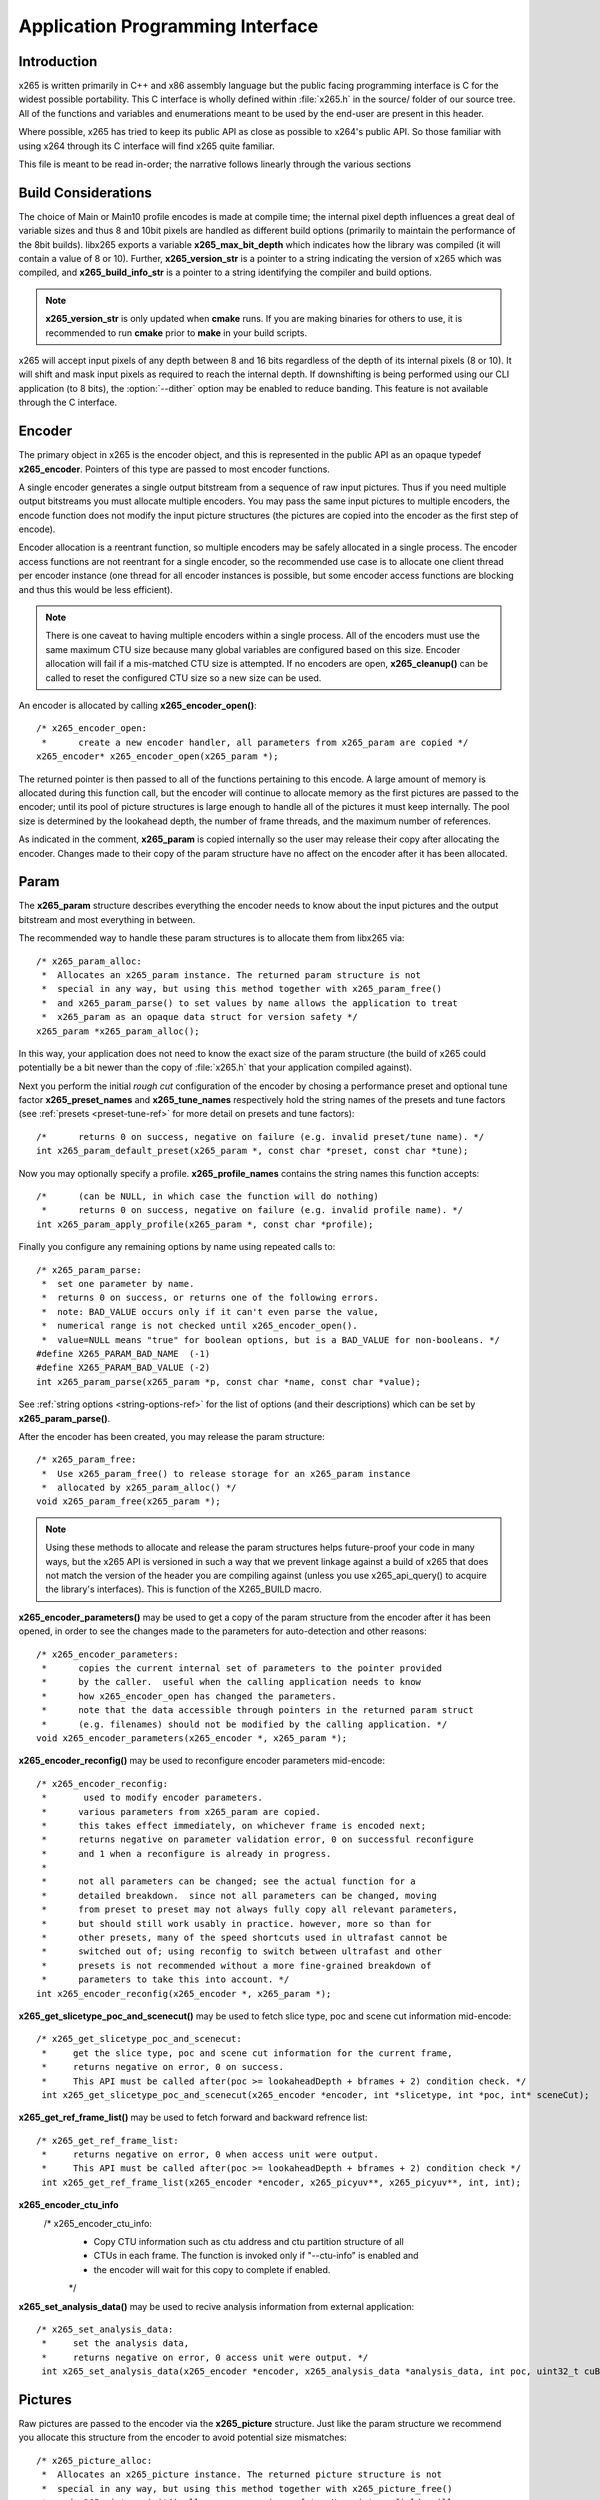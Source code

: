 *********************************
Application Programming Interface
*********************************

Introduction
============

x265 is written primarily in C++ and x86 assembly language but the
public facing programming interface is C for the widest possible
portability.  This C interface is wholly defined within :file:`x265.h`
in the source/ folder of our source tree.  All of the functions and
variables and enumerations meant to be used by the end-user are present
in this header.

Where possible, x265 has tried to keep its public API as close as
possible to x264's public API. So those familiar with using x264 through
its C interface will find x265 quite familiar.

This file is meant to be read in-order; the narrative follows linearly
through the various sections

Build Considerations
====================

The choice of Main or Main10 profile encodes is made at compile time;
the internal pixel depth influences a great deal of variable sizes and
thus 8 and 10bit pixels are handled as different build options
(primarily to maintain the performance of the 8bit builds). libx265
exports a variable **x265_max_bit_depth** which indicates how the
library was compiled (it will contain a value of 8 or 10). Further,
**x265_version_str** is a pointer to a string indicating the version of
x265 which was compiled, and **x265_build_info_str** is a pointer to a
string identifying the compiler and build options.

.. Note::

	**x265_version_str** is only updated when **cmake** runs. If you are
	making binaries for others to use, it is recommended to run
	**cmake** prior to **make** in your build scripts.

x265 will accept input pixels of any depth between 8 and 16 bits
regardless of the depth of its internal pixels (8 or 10).  It will shift
and mask input pixels as required to reach the internal depth. If
downshifting is being performed using our CLI application (to 8 bits),
the :option:`--dither` option may be enabled to reduce banding. This
feature is not available through the C interface.

Encoder
=======

The primary object in x265 is the encoder object, and this is
represented in the public API as an opaque typedef **x265_encoder**.
Pointers of this type are passed to most encoder functions.

A single encoder generates a single output bitstream from a sequence of
raw input pictures.  Thus if you need multiple output bitstreams you
must allocate multiple encoders.  You may pass the same input pictures
to multiple encoders, the encode function does not modify the input
picture structures (the pictures are copied into the encoder as the
first step of encode).

Encoder allocation is a reentrant function, so multiple encoders may be
safely allocated in a single process. The encoder access functions are
not reentrant for a single encoder, so the recommended use case is to
allocate one client thread per encoder instance (one thread for all
encoder instances is possible, but some encoder access functions are
blocking and thus this would be less efficient).

.. Note::

	There is one caveat to having multiple encoders within a single
	process. All of the encoders must use the same maximum CTU size
	because many global variables are configured based on this size.
	Encoder allocation will fail if a mis-matched CTU size is attempted.
	If no encoders are open, **x265_cleanup()** can be called to reset
	the configured CTU size so a new size can be used.

An encoder is allocated by calling **x265_encoder_open()**::

	/* x265_encoder_open:
	 *      create a new encoder handler, all parameters from x265_param are copied */
	x265_encoder* x265_encoder_open(x265_param *);

The returned pointer is then passed to all of the functions pertaining
to this encode. A large amount of memory is allocated during this
function call, but the encoder will continue to allocate memory as the
first pictures are passed to the encoder; until its pool of picture
structures is large enough to handle all of the pictures it must keep
internally.  The pool size is determined by the lookahead depth, the
number of frame threads, and the maximum number of references.

As indicated in the comment, **x265_param** is copied internally so the user
may release their copy after allocating the encoder.  Changes made to
their copy of the param structure have no affect on the encoder after it
has been allocated.

Param
=====

The **x265_param** structure describes everything the encoder needs to
know about the input pictures and the output bitstream and most
everything in between.

The recommended way to handle these param structures is to allocate them
from libx265 via::

	/* x265_param_alloc:
	 *  Allocates an x265_param instance. The returned param structure is not
	 *  special in any way, but using this method together with x265_param_free()
	 *  and x265_param_parse() to set values by name allows the application to treat
	 *  x265_param as an opaque data struct for version safety */
	x265_param *x265_param_alloc();

In this way, your application does not need to know the exact size of
the param structure (the build of x265 could potentially be a bit newer
than the copy of :file:`x265.h` that your application compiled against).

Next you perform the initial *rough cut* configuration of the encoder by
chosing a performance preset and optional tune factor
**x265_preset_names** and **x265_tune_names** respectively hold the
string names of the presets and tune factors (see :ref:`presets
<preset-tune-ref>` for more detail on presets and tune factors)::

	/*      returns 0 on success, negative on failure (e.g. invalid preset/tune name). */
	int x265_param_default_preset(x265_param *, const char *preset, const char *tune);

Now you may optionally specify a profile. **x265_profile_names**
contains the string names this function accepts::

	/*      (can be NULL, in which case the function will do nothing)
	 *      returns 0 on success, negative on failure (e.g. invalid profile name). */
	int x265_param_apply_profile(x265_param *, const char *profile);

Finally you configure any remaining options by name using repeated calls to::

	/* x265_param_parse:
	 *  set one parameter by name.
	 *  returns 0 on success, or returns one of the following errors.
	 *  note: BAD_VALUE occurs only if it can't even parse the value,
	 *  numerical range is not checked until x265_encoder_open().
	 *  value=NULL means "true" for boolean options, but is a BAD_VALUE for non-booleans. */
	#define X265_PARAM_BAD_NAME  (-1)
	#define X265_PARAM_BAD_VALUE (-2)
	int x265_param_parse(x265_param *p, const char *name, const char *value);

See :ref:`string options <string-options-ref>` for the list of options (and their
descriptions) which can be set by **x265_param_parse()**.

After the encoder has been created, you may release the param structure::

	/* x265_param_free:
	 *  Use x265_param_free() to release storage for an x265_param instance
	 *  allocated by x265_param_alloc() */
	void x265_param_free(x265_param *);

.. Note::

	Using these methods to allocate and release the param structures
	helps future-proof your code in many ways, but the x265 API is
	versioned in such a way that we prevent linkage against a build of
	x265 that does not match the version of the header you are compiling
	against (unless you use x265_api_query() to acquire the library's
	interfaces). This is function of the X265_BUILD macro.

**x265_encoder_parameters()** may be used to get a copy of the param
structure from the encoder after it has been opened, in order to see the
changes made to the parameters for auto-detection and other reasons::

	/* x265_encoder_parameters:
	 *      copies the current internal set of parameters to the pointer provided
	 *      by the caller.  useful when the calling application needs to know
	 *      how x265_encoder_open has changed the parameters.
	 *      note that the data accessible through pointers in the returned param struct
	 *      (e.g. filenames) should not be modified by the calling application. */
	void x265_encoder_parameters(x265_encoder *, x265_param *);

**x265_encoder_reconfig()** may be used to reconfigure encoder parameters mid-encode::

	/* x265_encoder_reconfig:
	 *       used to modify encoder parameters.
	 *      various parameters from x265_param are copied.
	 *      this takes effect immediately, on whichever frame is encoded next;
	 *      returns negative on parameter validation error, 0 on successful reconfigure
	 *      and 1 when a reconfigure is already in progress.
	 *
	 *      not all parameters can be changed; see the actual function for a
	 *      detailed breakdown.  since not all parameters can be changed, moving
	 *      from preset to preset may not always fully copy all relevant parameters,
	 *      but should still work usably in practice. however, more so than for
	 *      other presets, many of the speed shortcuts used in ultrafast cannot be
	 *      switched out of; using reconfig to switch between ultrafast and other
	 *      presets is not recommended without a more fine-grained breakdown of
	 *      parameters to take this into account. */
	int x265_encoder_reconfig(x265_encoder *, x265_param *);

**x265_get_slicetype_poc_and_scenecut()** may be used to fetch slice type, poc and scene cut information mid-encode::

    /* x265_get_slicetype_poc_and_scenecut:
     *     get the slice type, poc and scene cut information for the current frame,
     *     returns negative on error, 0 on success.
     *     This API must be called after(poc >= lookaheadDepth + bframes + 2) condition check. */
     int x265_get_slicetype_poc_and_scenecut(x265_encoder *encoder, int *slicetype, int *poc, int* sceneCut);

**x265_get_ref_frame_list()** may be used to fetch forward and backward refrence list::

    /* x265_get_ref_frame_list:
     *     returns negative on error, 0 when access unit were output.
     *     This API must be called after(poc >= lookaheadDepth + bframes + 2) condition check */
     int x265_get_ref_frame_list(x265_encoder *encoder, x265_picyuv**, x265_picyuv**, int, int);
 
**x265_encoder_ctu_info**
       /* x265_encoder_ctu_info:
        *    Copy CTU information such as ctu address and ctu partition structure of all
        *    CTUs in each frame. The function is invoked only if "--ctu-info" is enabled and
        *    the encoder will wait for this copy to complete if enabled.
        */

**x265_set_analysis_data()** may be used to recive analysis information from external application::

    /* x265_set_analysis_data:
     *     set the analysis data,
     *     returns negative on error, 0 access unit were output. */
     int x265_set_analysis_data(x265_encoder *encoder, x265_analysis_data *analysis_data, int poc, uint32_t cuBytes);

Pictures
========

Raw pictures are passed to the encoder via the **x265_picture** structure.
Just like the param structure we recommend you allocate this structure
from the encoder to avoid potential size mismatches::

	/* x265_picture_alloc:
	 *  Allocates an x265_picture instance. The returned picture structure is not
	 *  special in any way, but using this method together with x265_picture_free()
	 *  and x265_picture_init() allows some version safety. New picture fields will
	 *  always be added to the end of x265_picture */
	x265_picture *x265_picture_alloc();

Regardless of whether you allocate your picture structure this way or
whether you simply declare it on the stack, your next step is to
initialize the structure via::

	/***
	 * Initialize an x265_picture structure to default values. It sets the pixel
	 * depth and color space to the encoder's internal values and sets the slice
	 * type to auto - so the lookahead will determine slice type.
	 */
	void x265_picture_init(x265_param *param, x265_picture *pic);

x265 does not perform any color space conversions, so the raw picture's
color space (chroma sampling) must match the color space specified in
the param structure used to allocate the encoder. **x265_picture_init**
initializes this field to the internal color space and it is best to
leave it unmodified.

The picture bit depth is initialized to be the encoder's internal bit
depth but this value should be changed to the actual depth of the pixels
being passed into the encoder.  If the picture bit depth is more than 8,
the encoder assumes two bytes are used to represent each sample
(little-endian shorts).

The user is responsible for setting the plane pointers and plane strides
(in units of bytes, not pixels). The presentation time stamp (**pts**)
is optional, depending on whether you need accurate decode time stamps
(**dts**) on output.

If you wish to override the lookahead or rate control for a given
picture you may specify a slicetype other than X265_TYPE_AUTO, or a
forceQP value other than 0.

x265 does not modify the picture structure provided as input, so you may
reuse a single **x265_picture** for all pictures passed to a single
encoder, or even all pictures passed to multiple encoders.

Structures allocated from the library should eventually be released::

	/* x265_picture_free:
	 *  Use x265_picture_free() to release storage for an x265_picture instance
	 *  allocated by x265_picture_alloc() */
	void x265_picture_free(x265_picture *);


Analysis Buffers
================

Analysis information can be saved and reused to between encodes of the
same video sequence (generally for multiple bitrate encodes).  The best
results are attained by saving the analysis information of the highest
bitrate encode and reuse it in lower bitrate encodes.

When saving or loading analysis data, buffers must be allocated for
every picture passed into the encoder using::

	/* x265_alloc_analysis_data:
	 *  Allocate memory to hold analysis meta data, returns 1 on success else 0 */
	int x265_alloc_analysis_data(x265_picture*);

Note that this is very different from the typical semantics of
**x265_picture**, which can be reused many times. The analysis buffers must
be re-allocated for every input picture.

Analysis buffers passed to the encoder are owned by the encoder until
they pass the buffers back via an output **x265_picture**. The user is
responsible for releasing the buffers when they are finished with them
via::

	/* x265_free_analysis_data:
	 *  Use x265_free_analysis_data to release storage of members allocated by
	 *  x265_alloc_analysis_data */
	void x265_free_analysis_data(x265_picture*);


Encode Process
==============

The output of the encoder is a series of NAL packets, which are always
returned concatenated in consecutive memory. HEVC streams have SPS and
PPS and VPS headers which describe how the following packets are to be
decoded. If you specified :option:`--repeat-headers` then those headers
will be output with every keyframe.  Otherwise you must explicitly query
those headers using::

	/* x265_encoder_headers:
	 *      return the SPS and PPS that will be used for the whole stream.
	 *      *pi_nal is the number of NAL units outputted in pp_nal.
	 *      returns negative on error, total byte size of payload data on success
	 *      the payloads of all output NALs are guaranteed to be sequential in memory. */
	int x265_encoder_headers(x265_encoder *, x265_nal **pp_nal, uint32_t *pi_nal);

Now we get to the main encode loop. Raw input pictures are passed to the
encoder in display order via::

	/* x265_encoder_encode:
	 *      encode one picture.
	 *      *pi_nal is the number of NAL units outputted in pp_nal.
	 *      returns negative on error, zero if no NAL units returned.
	 *      the payloads of all output NALs are guaranteed to be sequential in memory. */
	int x265_encoder_encode(x265_encoder *encoder, x265_nal **pp_nal, uint32_t *pi_nal, x265_picture *pic_in, x265_picture *pic_out);

These pictures are queued up until the lookahead is full, and then the
frame encoders in turn are filled, and then finally you begin receiving
a output NALs (corresponding to a single output picture) with each input
picture you pass into the encoder.

Once the pipeline is completely full, **x265_encoder_encode()** will
block until the next output picture is complete.

.. note:: 

	Optionally, if the pointer of a second **x265_picture** structure is
	provided, the encoder will fill it with data pertaining to the
	output picture corresponding to the output NALs, including the
	recontructed image, POC and decode timestamp. These pictures will be
	in encode (or decode) order. The encoder will also write corresponding 
	frame encode statistics into **x265_frame_stats**.

When the last of the raw input pictures has been sent to the encoder,
**x265_encoder_encode()** must still be called repeatedly with a
*pic_in* argument of 0, indicating a pipeline flush, until the function
returns a value less than or equal to 0 (indicating the output bitstream
is complete).

At any time during this process, the application may query running
statistics from the encoder::

	/* x265_encoder_get_stats:
	 *       returns encoder statistics */
	void x265_encoder_get_stats(x265_encoder *encoder, x265_stats *, uint32_t statsSizeBytes);

Cleanup
=======

At the end of the encode, the application will want to trigger logging
of the final encode statistics, if :option:`--csv` had been specified::

 	/* x265_encoder_log:
	 *       write a line to the configured CSV file. If a CSV filename was not
	 *       configured, or file open failed, this function will perform no write. */
 	void x265_encoder_log(x265_encoder *encoder, int argc, char **argv);
 	
Finally, the encoder must be closed in order to free all of its
resources. An encoder that has been flushed cannot be restarted and
reused. Once **x265_encoder_close()** has been called, the encoder
handle must be discarded::

	/* x265_encoder_close:
	 *      close an encoder handler */
	void x265_encoder_close(x265_encoder *);

When the application has completed all encodes, it should call
**x265_cleanup()** to free process global, particularly if a memory-leak
detection tool is being used. **x265_cleanup()** also resets the saved
CTU size so it will be possible to create a new encoder with a different
CTU size::

	/* x265_cleanup:
	 *     release library static allocations, reset configured CTU size */
	void x265_cleanup(void);


Multi-library Interface
=======================

If your application might want to make a runtime bit-depth selection, it
will need to use one of these bit-depth introspection interfaces which
returns an API structure containing the public function entry points and
constants.

Instead of directly using all of the **x265_** methods documented above,
you query an x265_api structure from your libx265 and then use the
function pointers of the same name (minus the **x265_** prefix) within
that structure.  For instance **x265_param_default()** becomes
**api->param_default()**.

x265_api_get
------------

The first bit-depth instrospecton method is x265_api_get(). It designed
for applications that might statically link with libx265, or will at
least be tied to a particular SONAME or API version::

	/* x265_api_get:
	 *   Retrieve the programming interface for a linked x265 library.
	 *   May return NULL if no library is available that supports the
	 *   requested bit depth. If bitDepth is 0, the function is guarunteed
	 *   to return a non-NULL x265_api pointer from the system default
	 *   libx265 */
	const x265_api* x265_api_get(int bitDepth);

Like **x265_encoder_encode()**, this function has the build number
automatically appended to the function name via macros. This ties your
application to a particular binary API version of libx265 (the one you
compile against). If you attempt to link with a libx265 with a different
API version number, the link will fail.

Obviously this has no meaningful effect on applications which statically
link to libx265.

x265_api_query
--------------

The second bit-depth introspection method is designed for applications
which need more flexibility in API versioning.  If you use
**x265_api_query()** and dynamically link to libx265 at runtime (using
dlopen() on POSIX or LoadLibrary() on Windows) your application is no
longer directly tied to the API version that it was compiled against::

	/* x265_api_query:
	 *   Retrieve the programming interface for a linked x265 library, like
	 *   x265_api_get(), except this function accepts X265_BUILD as the second
	 *   argument rather than using the build number as part of the function name.
	 *   Applications which dynamically link to libx265 can use this interface to
	 *   query the library API and achieve a relative amount of version skew
	 *   flexibility. The function may return NULL if the library determines that
	 *   the apiVersion that your application was compiled against is not compatible
	 *   with the library you have linked with.
	 *
	 *   api_major_version will be incremented any time non-backward compatible
	 *   changes are made to any public structures or functions. If
	 *   api_major_version does not match X265_MAJOR_VERSION from the x265.h your
	 *   application compiled against, your application must not use the returned
	 *   x265_api pointer.
	 *
	 *   Users of this API *must* also validate the sizes of any structures which
	 *   are not treated as opaque in application code. For instance, if your
	 *   application dereferences a x265_param pointer, then it must check that
	 *   api->sizeof_param matches the sizeof(x265_param) that your application
	 *   compiled with. */
	const x265_api* x265_api_query(int bitDepth, int apiVersion, int* err);

A number of validations must be performed on the returned API structure
in order to determine if it is safe for use by your application. If you
do not perform these checks, your application is liable to crash::

	if (api->api_major_version != X265_MAJOR_VERSION) /* do not use */
	if (api->sizeof_param != sizeof(x265_param))      /* do not use */
	if (api->sizeof_picture != sizeof(x265_picture))  /* do not use */
	if (api->sizeof_stats != sizeof(x265_stats))      /* do not use */
	if (api->sizeof_zone != sizeof(x265_zone))        /* do not use */
	etc.

Note that if your application does not directly allocate or dereference
one of these structures, if it treats the structure as opaque or does
not use it at all, then it can skip the size check for that structure.

In particular, if your application uses api->param_alloc(),
api->param_free(), api->param_parse(), etc and never directly accesses
any x265_param fields, then it can skip the check on the
sizeof(x265_parm) and thereby ignore changes to that structure (which
account for a large percentage of X265_BUILD bumps).

Build Implications
------------------

By default libx265 will place all of its internal C++ classes and
functions within an x265 namespace and export all of the C functions
documented in this file. Obviously this prevents 8bit and 10bit builds
of libx265 from being statically linked into a single binary, all of
those symbols would collide.

However, if you set the EXPORT_C_API cmake option to OFF then libx265
will use a bit-depth specific namespace and prefix for its assembly
functions (x265_8bit, x265_10bit or x265_12bit) and export no C
functions.

In this way you can build one or more libx265 libraries without any
exported C interface and link them into a libx265 build that does export
a C interface. The build which exported the C functions becomes the
*default* bit depth for the combined library, and the other bit depths
are available via the bit-depth introspection methods.

.. Note::

	When setting EXPORT_C_API cmake option to OFF, it is recommended to
	also set ENABLE_SHARED and ENABLE_CLI to OFF to prevent build
	problems.  We only need the static library from these builds.

If an application requests a bit-depth that is not supported by the
default library or any of the additionally linked libraries, the
introspection method will fall-back to an attempt to dynamically bind a
shared library with a name appropriate for the requested bit-depth::

	8-bit:  libx265_main
	10-bit: libx265_main10
	12-bit: libx265_main12

If the profile-named library is not found, it will then try to bind a
generic libx265 in the hopes that it is a multilib library with all bit
depths.

Packaging and Distribution
--------------------------

We recommend that packagers distribute a single combined shared/static
library build which includes all the bit depth libraries linked
together. See the multilib scripts in our :file:`build/` subdirectories
for examples of how to affect these combined library builds. It is the
packager's discretion which bit-depth exports the public C functions and
thus becomes the default bit-depth for the combined library.

.. Note::

	Windows packagers might want to build libx265 with WINXP_SUPPORT
	enabled. This makes the resulting binaries functional on XP and
	Vista. Without this flag, the minimum supported host O/S is Windows
	7. Also note that binaries built with WINXP_SUPPORT will *not* have
	NUMA support and they will have slightly less performance.

	STATIC_LINK_CRT is also recommended so end-users will not need to
	install any additional MSVC C runtime libraries.
